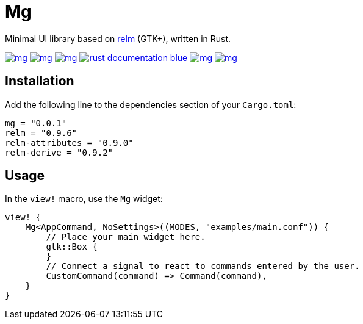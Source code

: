 = Mg

Minimal UI library based on https://github.com/antoyo/relm[relm] (GTK+), written in Rust.

image:https://img.shields.io/travis/antoyo/mg.svg[link="https://travis-ci.org/antoyo/mg"]
image:https://img.shields.io/coveralls/antoyo/mg.svg[link="https://coveralls.io/github/antoyo/mg"]
image:https://img.shields.io/crates/v/mg.svg[link="https://crates.io/crates/mg"]
image:https://img.shields.io/badge/rust-documentation-blue.svg[link="https://antoyo.github.io/mg/mg/"]
image:https://img.shields.io/crates/d/mg.svg[link="https://crates.io/crates/mg"]
image:https://img.shields.io/crates/l/mg.svg[link="LICENSE"]

== Installation

Add the following line to the dependencies section of your `Cargo.toml`:

[source,bash]
----
mg = "0.0.1"
relm = "0.9.6"
relm-attributes = "0.9.0"
relm-derive = "0.9.2"
----

== Usage

In the `view!` macro, use the `Mg` widget:

[source,rust]
----
view! {
    Mg<AppCommand, NoSettings>((MODES, "examples/main.conf")) {
        // Place your main widget here.
        gtk::Box {
        }
        // Connect a signal to react to commands entered by the user.
        CustomCommand(command) => Command(command),
    }
}
----
